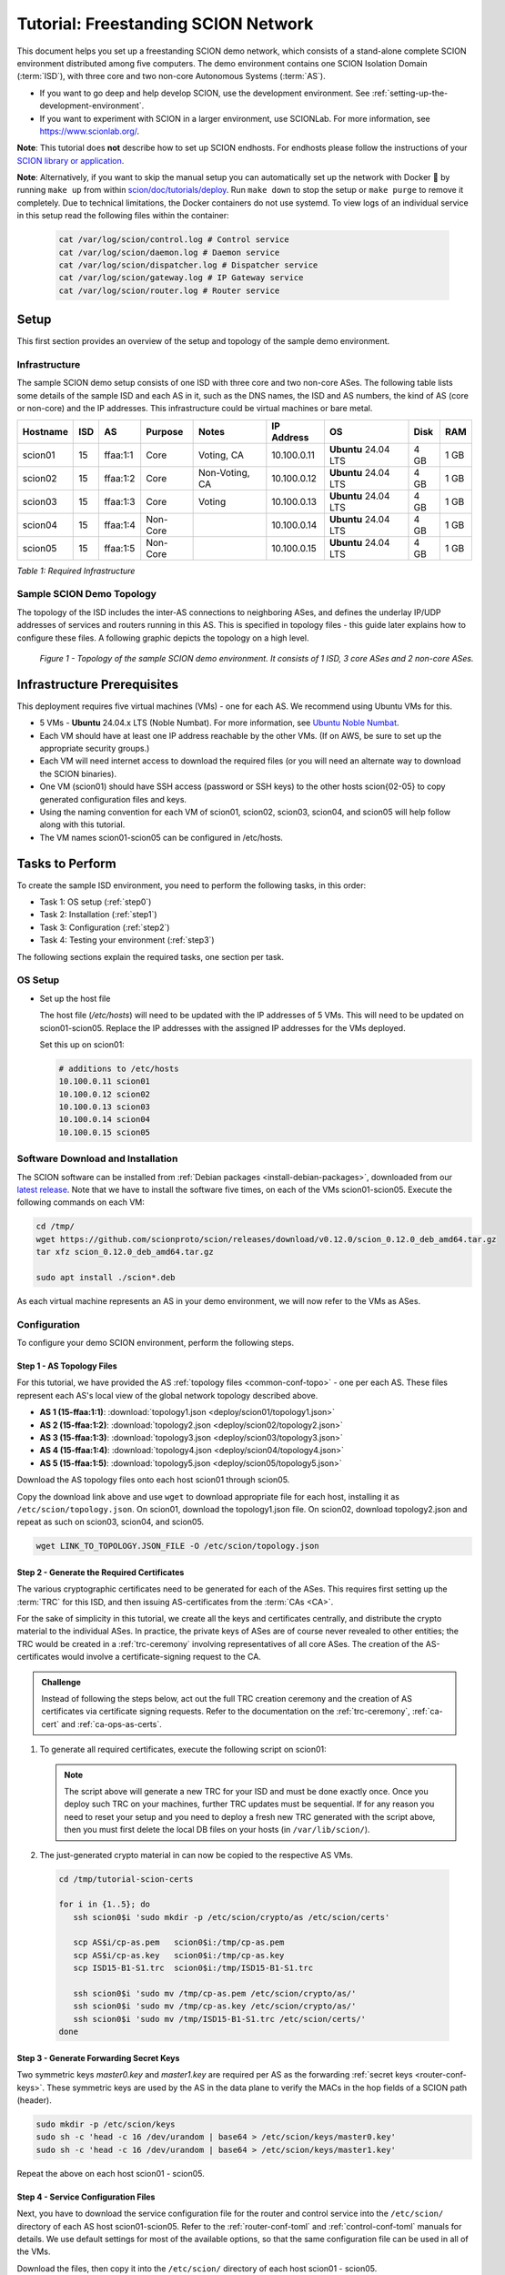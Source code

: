 Tutorial: Freestanding SCION Network
====================================

This document helps you set up a freestanding SCION demo network, which consists of a stand-alone complete SCION environment distributed among five computers. The demo environment contains one SCION Isolation Domain (:term:`ISD`), with three core and two non-core Autonomous Systems (:term:`AS`).

- If you want to go deep and help develop SCION, use the development environment. See :ref:`setting-up-the-development-environment`.
- If you want to experiment with SCION in a larger environment, use SCIONLab. For more information, see https://www.scionlab.org/.

**Note**: This tutorial does **not** describe how to set up SCION endhosts. For endhosts please follow the instructions of your `SCION library or application <https://github.com/scionproto/awesome-scion>`_.

**Note**: Alternatively, if you want to skip the manual setup you can automatically set up the network with Docker 🐳 by running ``make up`` from within `scion/doc/tutorials/deploy <https://github.com/scionproto/scion/tree/master/doc/tutorials/deploy>`_. Run ``make down`` to stop the setup or ``make purge`` to remove it completely.
Due to technical limitations, the Docker containers do not use systemd. To view logs of an individual service in this setup read the following files within the container:

  .. code-block:: sh

     cat /var/log/scion/control.log # Control service
     cat /var/log/scion/daemon.log # Daemon service
     cat /var/log/scion/dispatcher.log # Dispatcher service
     cat /var/log/scion/gateway.log # IP Gateway service
     cat /var/log/scion/router.log # Router service

Setup
-----

This first section provides an overview of the setup and topology of the sample demo environment.

Infrastructure
..............

The sample SCION demo setup consists of one ISD with three core and two non-core ASes. The following table lists some details of the sample ISD and each AS in it, such as the DNS names, the ISD and AS numbers, the kind of AS (core or non-core) and the IP addresses. This infrastructure could be virtual machines or bare metal.

======== ==== ========= ======== =============== ============ ======================= ===== ====
Hostname ISD  AS        Purpose  Notes           IP Address    OS                     Disk  RAM
======== ==== ========= ======== =============== ============ ======================= ===== ====
scion01  15   ffaa:1:1  Core     Voting, CA      10.100.0.11  **Ubuntu** 24.04 LTS    4 GB  1 GB
scion02  15   ffaa:1:2  Core     Non-Voting, CA  10.100.0.12  **Ubuntu** 24.04 LTS    4 GB  1 GB
scion03  15   ffaa:1:3  Core     Voting          10.100.0.13  **Ubuntu** 24.04 LTS    4 GB  1 GB
scion04  15   ffaa:1:4  Non-Core                 10.100.0.14  **Ubuntu** 24.04 LTS    4 GB  1 GB
scion05  15   ffaa:1:5  Non-Core                 10.100.0.15  **Ubuntu** 24.04 LTS    4 GB  1 GB
======== ==== ========= ======== =============== ============ ======================= ===== ====

*Table 1: Required Infrastructure*


Sample SCION Demo Topology
..........................

The topology of the ISD includes the inter-AS connections to neighboring ASes, and defines the underlay IP/UDP addresses of services and routers running in this AS. This is specified in topology files - this guide later explains how to configure these files. A following graphic depicts the topology on a high level.

.. figure:: deploy/SCION-deployment-guide.drawio.png
   :width: 95 %
   :figwidth: 100 %

   *Figure 1 - Topology of the sample SCION demo environment. It consists of 1 ISD, 3 core ASes and 2 non-core ASes.*



.. _prerequisites:

Infrastructure Prerequisites
----------------------------

This deployment requires five virtual machines (VMs) - one for each AS. We recommend using Ubuntu VMs for this.

- 5 VMs - **Ubuntu** 24.04.x LTS (Noble Numbat). For more information, see `Ubuntu Noble Numbat <https://releases.ubuntu.com/noble/>`_.
- Each VM should have at least one IP address reachable by the other VMs. (If on AWS, be sure to set up the appropriate security groups.)
- Each VM will need internet access to download the required files (or you will need an alternate way to download the SCION binaries).
- One VM (scion01) should have SSH access (password or SSH keys) to the other hosts scion{02-05} to copy generated configuration files and keys.
- Using the naming convention for each VM of scion01, scion02, scion03, scion04, and scion05 will help follow along with this tutorial.
- The VM names scion01-scion05 can be configured in /etc/hosts.


Tasks to Perform
----------------

To create the sample ISD environment, you need to perform the following tasks, in this order:

- Task 1: OS setup (:ref:`step0`)
- Task 2: Installation (:ref:`step1`)
- Task 3: Configuration (:ref:`step2`)
- Task 4: Testing your environment (:ref:`step3`)

The following sections explain the required tasks, one section per task.


.. _step0:

OS Setup
........

- Set up the host file

  The host file (*/etc/hosts*) will need to be updated with the IP addresses of 5 VMs. This will need to be updated on scion01-scion05. Replace the IP addresses with the assigned IP addresses for the VMs deployed.

  Set this up on scion01:

  .. code-block:: sh

     # additions to /etc/hosts
     10.100.0.11 scion01
     10.100.0.12 scion02
     10.100.0.13 scion03
     10.100.0.14 scion04
     10.100.0.15 scion05


.. _step1:

Software Download and Installation
..................................


The SCION software can be installed from :ref:`Debian packages <install-debian-packages>`, downloaded from our `latest release <https://github.com/scionproto/scion/releases/>`_.
Note that we have to install the software five times, on each of the VMs scion01-scion05.
Execute the following commands on each VM:

.. code-block:: sh

   cd /tmp/
   wget https://github.com/scionproto/scion/releases/download/v0.12.0/scion_0.12.0_deb_amd64.tar.gz
   tar xfz scion_0.12.0_deb_amd64.tar.gz

   sudo apt install ./scion*.deb


As each virtual machine represents an AS in your demo environment, we will now refer to the VMs as ASes.


.. _step2:

Configuration
.............

To configure your demo SCION environment, perform the following steps.

Step 1 - AS Topology Files
~~~~~~~~~~~~~~~~~~~~~~~~~~

For this tutorial, we have provided the AS :ref:`topology files <common-conf-topo>` - one per each AS. These files represent each AS's local view of the global network topology described above.

- **AS 1 (15-ffaa:1:1)**: :download:`topology1.json <deploy/scion01/topology1.json>`
- **AS 2 (15-ffaa:1:2)**: :download:`topology2.json <deploy/scion02/topology2.json>`
- **AS 3 (15-ffaa:1:3)**: :download:`topology3.json <deploy/scion03/topology3.json>`
- **AS 4 (15-ffaa:1:4)**: :download:`topology4.json <deploy/scion04/topology4.json>`
- **AS 5 (15-ffaa:1:5)**: :download:`topology5.json <deploy/scion05/topology5.json>`

Download the AS topology files onto each host scion01 through scion05.

Copy the download link above and use ``wget`` to download appropriate file for each host, installing it as ``/etc/scion/topology.json``.
On scion01, download the topology1.json file. On scion02, download topology2.json and repeat as such on scion03, scion04, and scion05.

.. code-block:: sh

   wget LINK_TO_TOPOLOGY.JSON_FILE -O /etc/scion/topology.json


Step 2 - Generate the Required Certificates
~~~~~~~~~~~~~~~~~~~~~~~~~~~~~~~~~~~~~~~~~~~

The various cryptographic certificates need to be generated for each of the ASes.
This requires first setting up the :term:`TRC` for this ISD, and then issuing AS-certificates from the :term:`CAs <CA>`.

For the sake of simplicity in this tutorial, we create all the keys and certificates centrally, and distribute the crypto material to the individual ASes.
In practice, the private keys of ASes are of course never revealed to other entities; the TRC would be created in a :ref:`trc-ceremony` involving representatives of all core ASes. The creation of the AS-certificates would involve a certificate-signing request to the CA.

.. admonition:: Challenge

   Instead of following the steps below, act out the full TRC creation ceremony and the creation of AS certificates via certificate signing requests.
   Refer to the documentation on the :ref:`trc-ceremony`, :ref:`ca-cert` and :ref:`ca-ops-as-certs`.



#. To generate all required certificates, execute the following script on scion01:

   .. literalinclude:: ./deploy/base/pki-generation.bash
      :language: bash

   .. note::

      The script above will generate a new TRC for your ISD and must be done exactly once. Once you deploy such TRC on your machines, further TRC updates must be sequential. If for any reason you need to reset your setup and you need to deploy a fresh new TRC generated with the script above, then you must first delete the local DB files on your hosts (in ``/var/lib/scion/``).


#. The just-generated crypto material in can now be copied to the respective AS VMs.

  .. code-block:: bash

      cd /tmp/tutorial-scion-certs

      for i in {1..5}; do
         ssh scion0$i 'sudo mkdir -p /etc/scion/crypto/as /etc/scion/certs'

         scp AS$i/cp-as.pem   scion0$i:/tmp/cp-as.pem
         scp AS$i/cp-as.key   scion0$i:/tmp/cp-as.key
         scp ISD15-B1-S1.trc  scion0$i:/tmp/ISD15-B1-S1.trc

         ssh scion0$i 'sudo mv /tmp/cp-as.pem /etc/scion/crypto/as/'
         ssh scion0$i 'sudo mv /tmp/cp-as.key /etc/scion/crypto/as/'
         ssh scion0$i 'sudo mv /tmp/ISD15-B1-S1.trc /etc/scion/certs/'
      done


Step 3 - Generate Forwarding Secret Keys
~~~~~~~~~~~~~~~~~~~~~~~~~~~~~~~~~~~~~~~~~

Two symmetric keys *master0.key* and *master1.key* are required per AS as the forwarding :ref:`secret keys <router-conf-keys>`. These symmetric keys are used by the AS in the data plane to verify the MACs in the hop fields of a SCION path (header).

.. code-block:: bash

   sudo mkdir -p /etc/scion/keys
   sudo sh -c 'head -c 16 /dev/urandom | base64 > /etc/scion/keys/master0.key'
   sudo sh -c 'head -c 16 /dev/urandom | base64 > /etc/scion/keys/master1.key'

Repeat the above on each host scion01 - scion05.


Step 4 - Service Configuration Files
~~~~~~~~~~~~~~~~~~~~~~~~~~~~~~~~~~~~

Next, you have to download the service configuration file for the router and control service into the ``/etc/scion/`` directory of each AS host scion01-scion05.
Refer to the :ref:`router-conf-toml` and :ref:`control-conf-toml` manuals for details.
We use default settings for most of the available options, so that the same configuration file can be used in all of the VMs.

Download the files, then copy it into the ``/etc/scion/`` directory of each host scion01 - scion05.

- **Border router**: :download:`br.toml <deploy/base/br.toml>`
- **Control service**: :download:`cs.toml <deploy/base/cs.toml>`

Step 5 - Start the Services
~~~~~~~~~~~~~~~~~~~~~~~~~~~

Start the SCION services on each of the five ASes.
Specifically, we start the :doc:`/manuals/router`, :doc:`/manuals/control`, :doc:`/manuals/daemon`
and :doc:`/manuals/dispatcher` processes, by starting their systemd units. The dispatcher starts
automatically as dependency of the control service and daemon.

Execute the following commands on every AS:

.. code-block:: sh

   # Make scion user own the config dir
   sudo chown -R scion:scion /etc/scion

.. code-block:: sh

   sudo systemctl start scion-router@br.service
   sudo systemctl start scion-control@cs.service
   sudo systemctl start scion-daemon.service
   # Check that all services are active
   systemctl status scion-*.service

These steps need to be repeated on each host scion01 - scion05.


.. _step3:

Testing the Environment
.......................

You can now test your environment. The code block below includes some tests you could perform to check whether your environment works well.

- Verify that each host has a SCION address. This can be verified with the :ref:`scion address <scion_address>` command as shown below.

   .. code-block:: none

      scion01$ scion address
      15-ffaa:1:1,127.0.0.1

- Verify that each host can ping the other hosts via SCION. This can be done with the :ref:`scion ping <scion_ping>` command. In the example below, we are pinging between scion01 (AS 15-ffaa:1:1) to scion05 (AS 15-ffaa:1:5). Very that each AS can ping every other AS.

   .. code-block:: none

      scion01$ scion ping 15-ffaa:1:5,127.0.0.1 -c 5
      Resolved local address:
      127.0.0.1
      Using path:
      Hops: [15-ffaa:1:1 3>1 15-ffaa:1:3 4>2 15-ffaa:1:5] MTU: 1472 NextHop: 127.0.0.1:31002

      PING 15-ffaa:1:5,127.0.0.1:0 pld=0B scion_pkt=112B
      120 bytes from 15-ffaa:1:5,127.0.0.1: scmp_seq=0 time=0.788ms
      120 bytes from 15-ffaa:1:5,127.0.0.1: scmp_seq=1 time=3.502ms
      120 bytes from 15-ffaa:1:5,127.0.0.1: scmp_seq=2 time=3.313ms
      120 bytes from 15-ffaa:1:5,127.0.0.1: scmp_seq=3 time=3.838ms
      120 bytes from 15-ffaa:1:5,127.0.0.1: scmp_seq=4 time=3.401ms

      --- 15-ffaa:1:5,127.0.0.1 statistics ---
      5 packets transmitted, 5 received, 0% packet loss, time 5000.718ms
      rtt min/avg/max/mdev = 0.788/2.968/3.838/1.105 ms

- Verify that each host has a full table of available paths to the other ASes. This can be done with the :ref:`scion showpaths <scion_showpaths>` command. In the example below, we are displaying the paths between scion01 (AS 15-ffaa:1:1) to scion05 (AS 15-ffaa:1:5). There should be multiple paths through the core ASes.

   .. code-block:: none

      scion01$ scion showpaths 15-ffaa:1:5
      Available paths to 15-ffaa:1:5
      3 Hops:
      [0] Hops: [15-ffaa:1:1 2>1 15-ffaa:1:2 3>1 15-ffaa:1:5] MTU: 1472 NextHop: 127.0.0.1:31002 Status: alive LocalIP: 127.0.0.1
      [1] Hops: [15-ffaa:1:1 3>1 15-ffaa:1:3 4>2 15-ffaa:1:5] MTU: 1472 NextHop: 127.0.0.1:31002 Status: alive LocalIP: 127.0.0.1
      4 Hops:
      [2] Hops: [15-ffaa:1:1 2>1 15-ffaa:1:2 2>2 15-ffaa:1:3 4>2 15-ffaa:1:5] MTU: 1472 NextHop: 127.0.0.1:31002 Status: alive LocalIP: 127.0.0.1
      [3] Hops: [15-ffaa:1:1 3>1 15-ffaa:1:3 2>2 15-ffaa:1:2 3>1 15-ffaa:1:5] MTU: 1472 NextHop: 127.0.0.1:31002 Status: alive LocalIP: 127.0.0.1


Conclusion
----------

Congratulations, you now have a working SCION configuration, which consists of a stand-alone complete SCION environment distributed among five computers. This environment contains one SCION Isolation Domain (ISD), with three core and two non-core ASes. Being a demo, this configuration has some limitations:

- The certificates are only good for three days unless explicitly renewed using :ref:`scion-pki certificate renew <scion-pki_certificate_renew>`.
- Each AS contains a single host running all the SCION services. In a typical deployment, these services would run a separate hosts and include multiple border routers.
- This environment does not include a :doc:`SCION-IP gateway </manuals/gateway>`.


.. seealso::

   :doc:`/overview`
      Introduction to the SCION architecture and core concepts.

   :doc:`/dev/setup`
      If you would like to learn more and help develop SCION, consider :doc:`setting up the development environment </dev/setup>`.

   `SCIONLab <https://www.scionlab.org/>`_
      If you would like to experiment with SCION in a larger deployment, consider joining `SCIONLab <https://www.scionlab.org/>`_.
